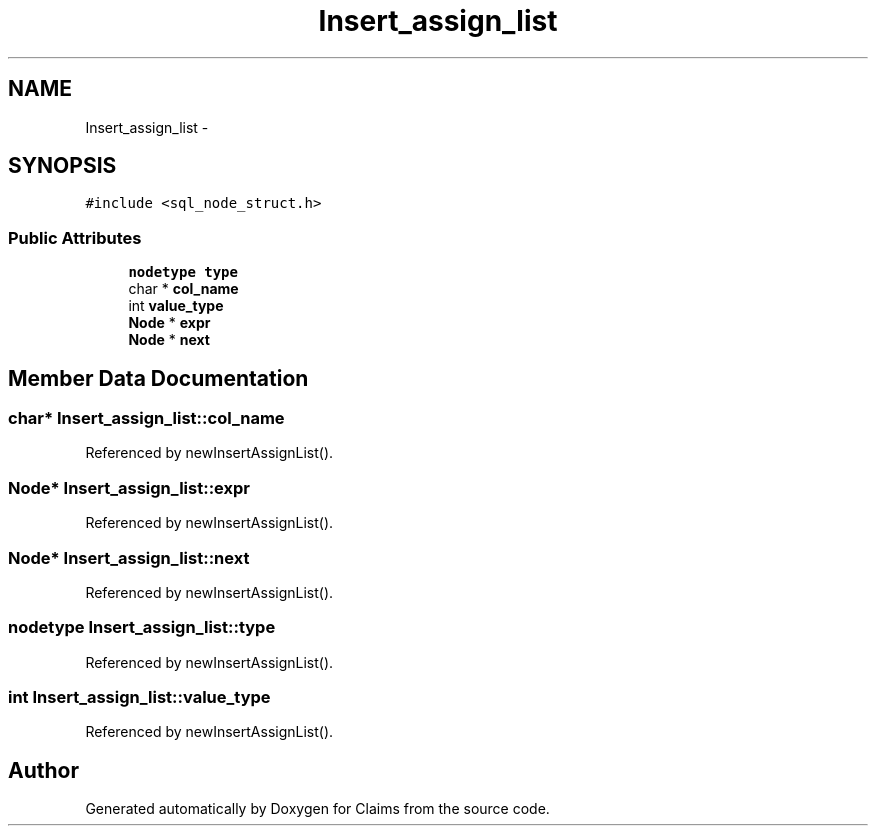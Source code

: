 .TH "Insert_assign_list" 3 "Thu Nov 12 2015" "Claims" \" -*- nroff -*-
.ad l
.nh
.SH NAME
Insert_assign_list \- 
.SH SYNOPSIS
.br
.PP
.PP
\fC#include <sql_node_struct\&.h>\fP
.SS "Public Attributes"

.in +1c
.ti -1c
.RI "\fBnodetype\fP \fBtype\fP"
.br
.ti -1c
.RI "char * \fBcol_name\fP"
.br
.ti -1c
.RI "int \fBvalue_type\fP"
.br
.ti -1c
.RI "\fBNode\fP * \fBexpr\fP"
.br
.ti -1c
.RI "\fBNode\fP * \fBnext\fP"
.br
.in -1c
.SH "Member Data Documentation"
.PP 
.SS "char* Insert_assign_list::col_name"

.PP
Referenced by newInsertAssignList()\&.
.SS "\fBNode\fP* Insert_assign_list::expr"

.PP
Referenced by newInsertAssignList()\&.
.SS "\fBNode\fP* Insert_assign_list::next"

.PP
Referenced by newInsertAssignList()\&.
.SS "\fBnodetype\fP Insert_assign_list::type"

.PP
Referenced by newInsertAssignList()\&.
.SS "int Insert_assign_list::value_type"

.PP
Referenced by newInsertAssignList()\&.

.SH "Author"
.PP 
Generated automatically by Doxygen for Claims from the source code\&.

